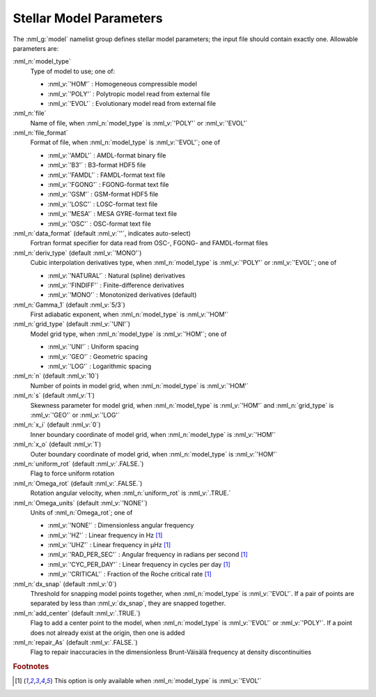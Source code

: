 .. _model-params:

Stellar Model Parameters
========================

The :nml_g:`model` namelist group defines stellar model parameters;
the input file should contain exactly one. Allowable parameters are:

:nml_n:`model_type`
  Type of model to use; one of:

  - :nml_v:`'HOM'` : Homogeneous compressible model
  - :nml_v:`'POLY'` : Polytropic model read from external file
  - :nml_v:`'EVOL'` : Evolutionary model read from external file

:nml_n:`file`
  Name of file, when :nml_n:`model_type` is :nml_v:`'POLY'` or :nml_v:`'EVOL'`

:nml_n:`file_format`
  Format of file, when :nml_n:`model_type` is :nml_v:`'EVOL'`; one of

  - :nml_v:`'AMDL'` : AMDL-format binary file
  - :nml_v:`'B3'` : B3-format HDF5 file
  - :nml_v:`'FAMDL'` : FAMDL-format text file
  - :nml_v:`'FGONG'` : FGONG-format text file
  - :nml_v:`'GSM'` : GSM-format HDF5 file
  - :nml_v:`'LOSC'` : LOSC-format text file
  - :nml_v:`'MESA'` : MESA GYRE-format text file
  - :nml_v:`'OSC'` : OSC-format text file

:nml_n:`data_format` (default :nml_v:`''`, indicates auto-select)
  Fortran format specifier for data read from OSC-, FGONG- and FAMDL-format files
  
:nml_n:`deriv_type` (default :nml_v:`'MONO'`)
  Cubic interpolation derivatives type, when :nml_n:`model_type` is :nml_v:`'POLY'` or :nml_v:`'EVOL'`; one of

  - :nml_v:`'NATURAL'` : Natural (spline) derivatives
  - :nml_v:`'FINDIFF'` : Finite-difference derivatives
  - :nml_v:`'MONO'` : Monotonized derivatives (default)

:nml_n:`Gamma_1` (default :nml_v:`5/3`)
  First adiabatic exponent, when :nml_n:`model_type` is :nml_v:`'HOM'`
   
:nml_n:`grid_type` (default :nml_v:`'UNI'`)
  Model grid type, when :nml_n:`model_type` is :nml_v:`'HOM'`; one of

  - :nml_v:`'UNI'` : Uniform spacing
  - :nml_v:`'GEO'` : Geometric spacing
  - :nml_v:`'LOG'` : Logarithmic spacing

:nml_n:`n` (default :nml_v:`10`)
  Number of points in model grid, when :nml_n:`model_type` is :nml_v:`'HOM'`
       
:nml_n:`s` (default :nml_v:`1`)
  Skewness parameter for model grid, when
  :nml_n:`model_type` is :nml_v:`'HOM'` and :nml_n:`grid_type` is
  :nml_v:`'GEO'` or :nml_v:`'LOG'`

:nml_n:`x_i` (default :nml_v:`0`)
  Inner boundary coordinate of model grid, when :nml_n:`model_type` is :nml_v:`'HOM'`
    
:nml_n:`x_o` (default :nml_v:`1`)
  Outer boundary coordinate of model grid, when :nml_n:`model_type` is :nml_v:`'HOM'`

:nml_n:`uniform_rot` (default :nml_v:`.FALSE.`)
  Flag to force uniform rotation

:nml_n:`Omega_rot` (default :nml_v:`.FALSE.`)
  Rotation angular velocity, when :nml_n:`uniform_rot` is :nml_v:`.TRUE.`

:nml_n:`Omega_units` (default :nml_v:`'NONE'`)
  Units of :nml_n:`Omega_rot`; one of

  - :nml_v:`'NONE'` : Dimensionless angular frequency
  - :nml_v:`'HZ'` : Linear frequency in Hz [#only_evol]_
  - :nml_v:`'UHZ'` : Linear frequency in μHz [#only_evol]_
  - :nml_v:`'RAD_PER_SEC'` : Angular frequency in radians per second [#only_evol]_
  - :nml_v:`'CYC_PER_DAY'` : Linear frequency in cycles per day [#only_evol]_
  - :nml_v:`'CRITICAL'` : Fraction of the Roche critical rate [#only_evol]_

:nml_n:`dx_snap` (default :nml_v:`0`)
  Threshold for snapping model points together, when
  :nml_n:`model_type` is :nml_v:`'EVOL'`. If a pair of points are
  separated by less than :nml_v:`dx_snap`, they are snapped together.

:nml_n:`add_center` (default :nml_v:`.TRUE.`)
  Flag to add a center point to the model, when :nml_n:`model_type` is
  :nml_v:`'EVOL'` or :nml_v:`'POLY'`. If a point does not already
  exist at the origin, then one is added

:nml_n:`repair_As` (default :nml_v:`.FALSE.`)
  Flag to repair inaccuracies in the dimensionless Brunt-Väisälä
  frequency at density discontinuities

.. rubric:: Footnotes

.. [#only_evol] This option is only available when :nml_n:`model_type` is :nml_v:`'EVOL'`
